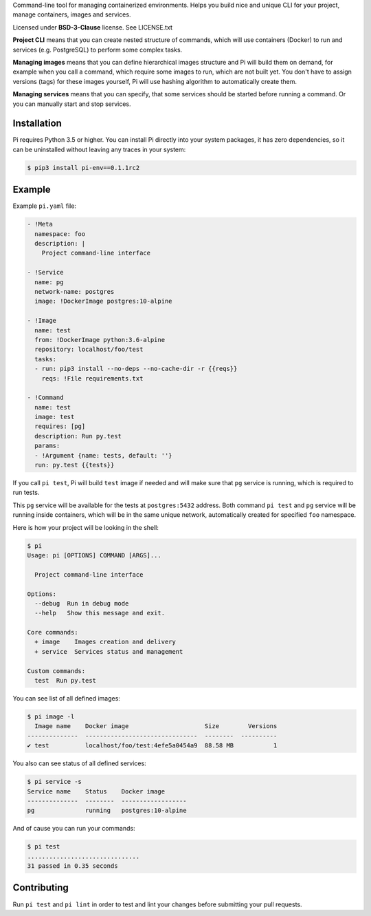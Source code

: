 Command-line tool for managing containerized environments. Helps you build nice
and unique CLI for your project, manage containers, images and services.

Licensed under **BSD-3-Clause** license. See LICENSE.txt

**Project CLI** means that you can create nested structure of commands, which
will use containers (Docker) to run and services (e.g. PostgreSQL) to perform
some complex tasks.

**Managing images** means that you can define hierarchical images structure
and Pi will build them on demand, for example when you call a command, which
require some images to run, which are not built yet. You don't have to assign
versions (tags) for these images yourself, Pi will use hashing algorithm to
automatically create them.

**Managing services** means that you can specify, that some services should be
started before running a command. Or you can manually start and stop services.

Installation
~~~~~~~~~~~~

Pi requires Python 3.5 or higher. You can install Pi directly into your
system packages, it has zero dependencies, so it can be uninstalled without
leaving any traces in your system:

.. code-block:: shell

    $ pip3 install pi-env==0.1.1rc2

Example
~~~~~~~

Example ``pi.yaml`` file:

.. code-block:: yaml

    - !Meta
      namespace: foo
      description: |
        Project command-line interface

    - !Service
      name: pg
      network-name: postgres
      image: !DockerImage postgres:10-alpine

    - !Image
      name: test
      from: !DockerImage python:3.6-alpine
      repository: localhost/foo/test
      tasks:
      - run: pip3 install --no-deps --no-cache-dir -r {{reqs}}
        reqs: !File requirements.txt

    - !Command
      name: test
      image: test
      requires: [pg]
      description: Run py.test
      params:
      - !Argument {name: tests, default: ''}
      run: py.test {{tests}}

If you call ``pi test``, Pi will build ``test`` image if needed and will make
sure that ``pg`` service is running, which is required to run tests.

This ``pg`` service will be available for the tests at ``postgres:5432``
address. Both command ``pi test`` and ``pg`` service will be running inside
containers, which will be in the same unique network, automatically created for
specified ``foo`` namespace.

Here is how your project will be looking in the shell:

.. code-block:: shell

    $ pi
    Usage: pi [OPTIONS] COMMAND [ARGS]...

      Project command-line interface

    Options:
      --debug  Run in debug mode
      --help   Show this message and exit.

    Core commands:
      + image    Images creation and delivery
      + service  Services status and management

    Custom commands:
      test  Run py.test

You can see list of all defined images:

.. code-block:: shell

    $ pi image -l
      Image name    Docker image                     Size        Versions
    --------------  -------------------------------  --------  ----------
    ✔ test          localhost/foo/test:4efe5a0454a9  88.58 MB           1

You also can see status of all defined services:

.. code-block:: shell

    $ pi service -s
    Service name    Status    Docker image
    --------------  --------  ------------------
    pg              running   postgres:10-alpine

And of cause you can run your commands:

.. code-block:: shell

    $ pi test
    ...............................
    31 passed in 0.35 seconds

Contributing
~~~~~~~~~~~~

Run ``pi test`` and ``pi lint`` in order to test and lint your changes before
submitting your pull requests.
